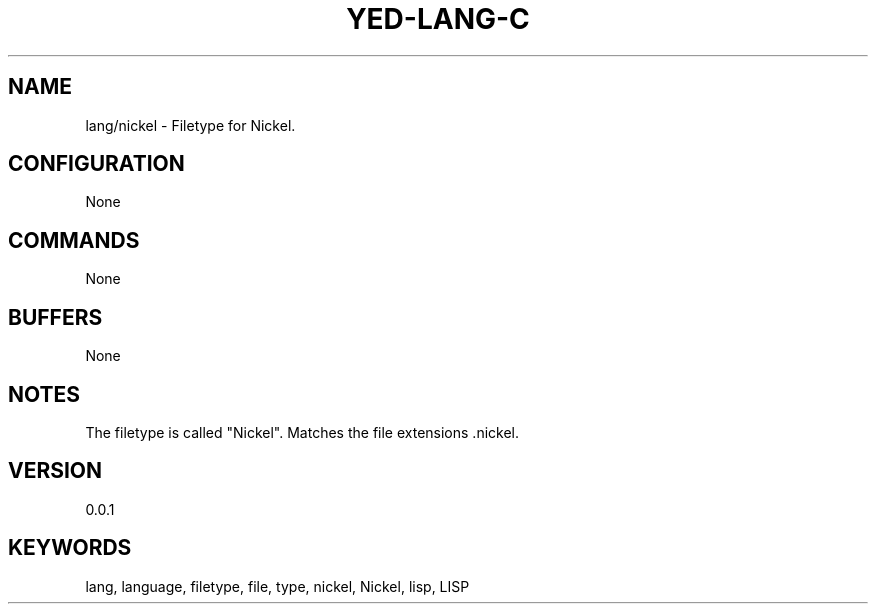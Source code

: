 .TH YED-LANG-C 7 "YED Plugin Manuals" "" "YED Plugin Manuals"
.SH NAME
lang/nickel \- Filetype for Nickel.
.SH CONFIGURATION
None
.SH COMMANDS
None
.SH BUFFERS
None
.SH NOTES
The filetype is called "Nickel".
Matches the file extensions .nickel.
.SH VERSION
0.0.1
.SH KEYWORDS
lang, language, filetype, file, type, nickel, Nickel, lisp, LISP
